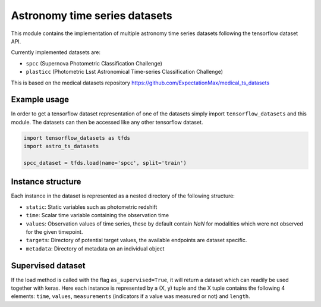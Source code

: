 ==============================
Astronomy time series datasets
==============================

This module contains the implementation of multiple astronomy time series datasets
following the tensorflow dataset API.

Currently implemented datasets are:

- ``spcc`` (Supernova Photometric Classification Challenge)
- ``plasticc`` (Photometric Lsst Astronomical Time-series Classification Challenge)

This is based on the medical datasets repository https://github.com/ExpectationMax/medical_ts_datasets

Example usage
-------------

In order to get a tensorflow dataset representation of one of the datasets simply
import ``tensorflow_datasets`` and this module.  The datasets can then be accessed
like any other tensorflow dataset.

.. code-block:: python

    import tensorflow_datasets as tfds
    import astro_ts_datasets

    spcc_dataset = tfds.load(name='spcc', split='train')


Instance structure
------------------

Each instance in the dataset is represented as a nested directory of the following
structure:

- ``static``: Static variables such as photometric redshift
- ``time``: Scalar time variable containing the observation time
- ``values``: Observation values of time series, these by default contain `NaN` for
  modalities which were not observed for the given timepoint.
- ``targets``: Directory of potential target values, the available endpoints are
  dataset specific.
- ``metadata``: Directory of metadata on an individual object

Supervised dataset
------------------

If the load method is called with the flag ``as_supervised=True``, it will
return a dataset which can readily be used together with keras. Here each
instance is represented by a (X, y) tuple and the X tuple contains the
following 4 elements: ``time``, ``values``, ``measurements`` (indicators if
a value was measured or not) and ``length``.

